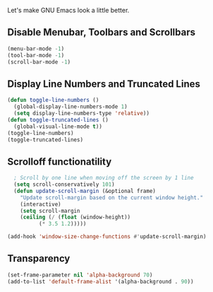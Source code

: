 Let's make GNU Emacs look a little better.

** Disable Menubar, Toolbars and Scrollbars
#+begin_src emacs-lisp
(menu-bar-mode -1)
(tool-bar-mode -1)
(scroll-bar-mode -1)
#+end_src

** Display Line Numbers and Truncated Lines
#+begin_src emacs-lisp
  (defun toggle-line-numbers ()
    (global-display-line-numbers-mode 1)
    (setq display-line-numbers-type 'relative))
  (defun toggle-truncated-lines ()
    (global-visual-line-mode t))
  (toggle-line-numbers)
  (toggle-truncated-lines)
#+end_src

** Scrolloff functionatility
#+begin_src emacs-lisp
    ; Scroll by one line when moving off the screen by 1 line
    (setq scroll-conservatively 101)
    (defun update-scroll-margin (&optional frame)
	  "Update scroll-margin based on the current window height."
	  (interactive)
	  (setq scroll-margin
	  (ceiling (/ (float (window-height))
		    (* 3.5 1.2)))))

  (add-hook 'window-size-change-functions #'update-scroll-margin)
#+end_src

** Transparency 
#+begin_src emacs-lisp
  (set-frame-parameter nil 'alpha-background 70)
  (add-to-list 'default-frame-alist '(alpha-background . 90)) 
#+end_src
